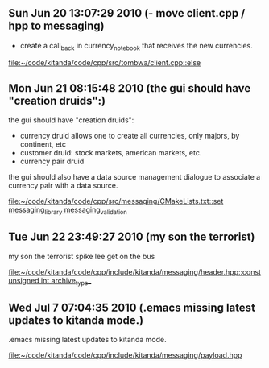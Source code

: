 
* 
** Sun Jun 20 13:07:29 2010 (- move client.cpp / hpp to messaging)
   - create a call_back in currency_notebook that receives the new
     currencies.
   
   
   [[file:~/code/kitanda/code/cpp/src/tombwa/client.cpp::else]]
** Mon Jun 21 08:15:48 2010 (the gui should have "creation druids":)
   the gui should have "creation druids":
   
   - currency druid allows one to create all currencies, only majors,
     by continent, etc
   - customer druid: stock markets, american markets, etc.
   - currency pair druid
   
   the gui should also have a data source management dialogue to
   associate a currency pair with a data source.
   
   [[file:~/code/kitanda/code/cpp/src/messaging/CMakeLists.txt::set%20messaging_library%20messaging_validation][file:~/code/kitanda/code/cpp/src/messaging/CMakeLists.txt::set messaging_library messaging_validation]]
** Tue Jun 22 23:49:27 2010 (my son the terrorist)
   my son the terrorist
   spike lee get on the bus
   
   [[file:~/code/kitanda/code/cpp/include/kitanda/messaging/header.hpp::const%20unsigned%20int%20archive_type_][file:~/code/kitanda/code/cpp/include/kitanda/messaging/header.hpp::const unsigned int archive_type_]]
** Wed Jul  7 07:04:35 2010 (.emacs missing latest updates to kitanda mode.)
   .emacs missing latest updates to kitanda mode.
   
   [[file:~/code/kitanda/code/cpp/include/kitanda/messaging/payload.hpp]]
